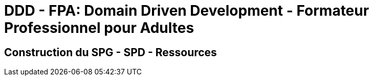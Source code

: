 = DDD - FPA: Domain Driven Development - Formateur Professionnel pour Adultes


== Construction du SPG - SPD - Ressources